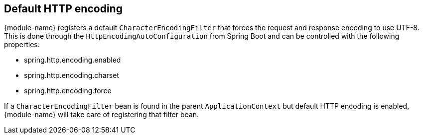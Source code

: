 [[default-http-encoding]]
== Default HTTP encoding
{module-name} registers a default `CharacterEncodingFilter` that forces the request and response encoding to use UTF-8.
This is done through the `HttpEncodingAutoConfiguration` from Spring Boot and can be controlled with the following properties:

* spring.http.encoding.enabled
* spring.http.encoding.charset
* spring.http.encoding.force

If a `CharacterEncodingFilter` bean is found in the parent `ApplicationContext` but default HTTP encoding is enabled, {module-name} will take care of registering that filter bean.
